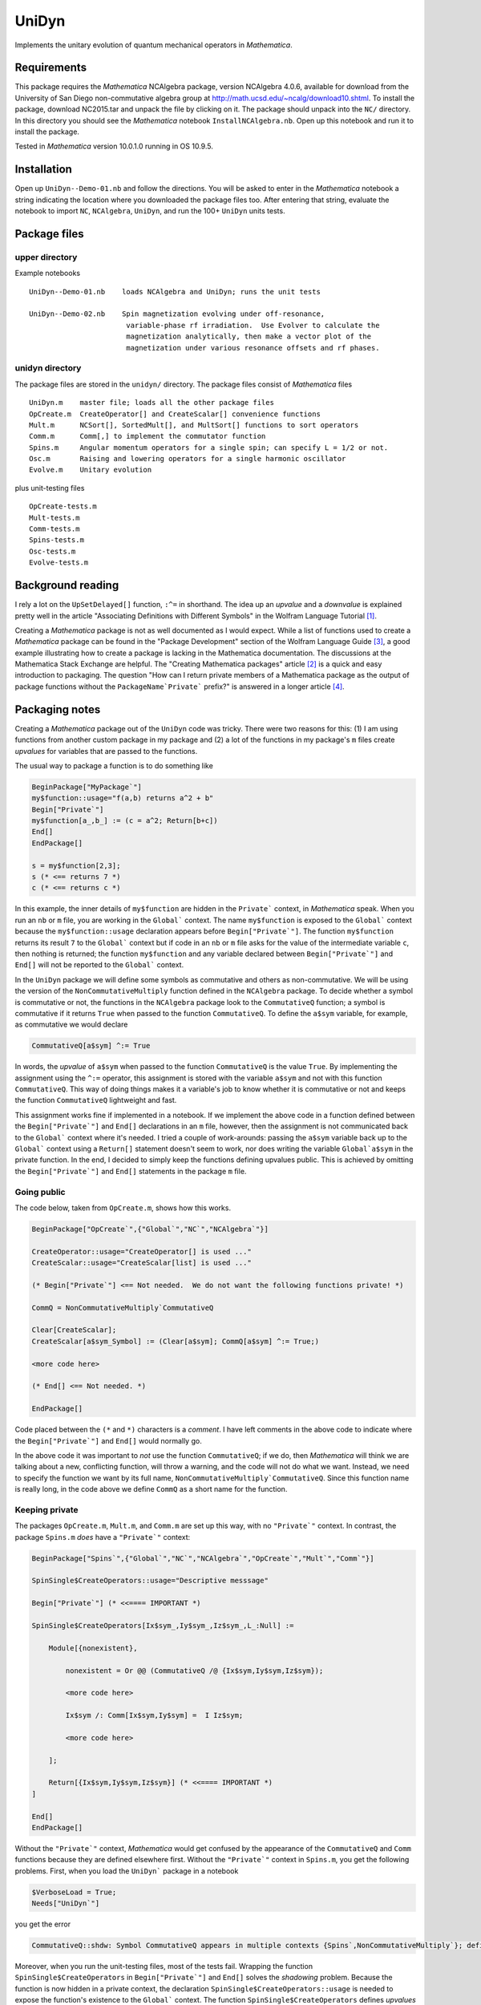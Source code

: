 UniDyn
======

Implements the unitary evolution of quantum mechanical operators in *Mathematica*.

Requirements
------------

This package requires the *Mathematica* NCAlgebra package, version NCAlgebra 4.0.6, available for download from the University of San Diego non-commutative algebra group at http://math.ucsd.edu/~ncalg/download10.shtml.   To install the package, download  NC2015.tar and unpack the file by clicking on it.   The package should unpack into the ``NC/`` directory.  In this directory you should see the *Mathematica* notebook ``InstallNCAlgebra.nb``.  Open up this notebook and run it to install the package.

Tested in *Mathematica* version 10.0.1.0 running in OS 10.9.5.  

Installation
------------

Open up ``UniDyn--Demo-01.nb`` and follow the directions.  You will be asked to enter in the *Mathematica* notebook a string indicating the location where you downloaded the package files too.  After entering that string, evaluate the notebook to import ``NC``, ``NCAlgebra``, ``UniDyn``, and run the 100+ ``UniDyn`` units tests.

Package files
-------------

upper directory
^^^^^^^^^^^^^^^

Example notebooks ::

    UniDyn--Demo-01.nb    loads NCAlgebra and UniDyn; runs the unit tests
    
    UniDyn--Demo-02.nb    Spin magnetization evolving under off-resonance, 
                           variable-phase rf irradiation.  Use Evolver to calculate the
                           magnetization analytically, then make a vector plot of the 
                           magnetization under various resonance offsets and rf phases.


unidyn directory
^^^^^^^^^^^^^^^^

The package files are stored in the ``unidyn/`` directory.  The package files consist of *Mathematica* files ::

    UniDyn.m    master file; loads all the other package files
    OpCreate.m  CreateOperator[] and CreateScalar[] convenience functions
    Mult.m      NCSort[], SortedMult[], and MultSort[] functions to sort operators
    Comm.m      Comm[,] to implement the commutator function
    Spins.m     Angular momentum operators for a single spin; can specify L = 1/2 or not.
    Osc.m       Raising and lowering operators for a single harmonic oscillator
    Evolve.m    Unitary evolution

plus unit-testing files ::

    OpCreate-tests.m 
    Mult-tests.m
    Comm-tests.m
    Spins-tests.m
    Osc-tests.m
    Evolve-tests.m
    
Background reading
------------------

I rely a lot on the ``UpSetDelayed[]`` function, ``:^=`` in shorthand.  The idea up an *upvalue* and a *downvalue* is explained pretty well in the article "Associating Definitions with Different Symbols" in the Wolfram Language Tutorial [#mma-updelayed]_.  

Creating a *Mathematica* package is not as well documented as I would expect.  While a list of functions used to create a *Mathematica* package can be found in the "Package Development" section of the Wolfram Language Guide [#MMA-packaging]_, a good example illustrating how to create a package is lacking in the Mathematica documentation.  The discussions at the Mathematica Stack Exchange are helpful.  The "Creating Mathematica packages" article [#MSE29324]_ is a quick and easy introduction to packaging.  The question "How can I return private members of a Mathematica package as the output of package functions without the ``PackageName`Private``` prefix?" is answered in a longer article [#MMA-packaging-1]_.

Packaging notes
---------------

Creating a *Mathematica* package out of the ``UniDyn`` code was tricky.  There were two reasons for this: (1) I am using functions from another custom package in my package and (2) a lot of the functions in my package's ``m`` files create *upvalues* for variables that are passed to the functions.  

The usual way to package a function is to do something like

.. code:: Mathematica

    BeginPackage["MyPackage`"]
    my$function::usage="f(a,b) returns a^2 + b"
    Begin["Private`"]
    my$function[a_,b_] := (c = a^2; Return[b+c])
    End[]
    EndPackage[]

    s = my$function[2,3];
    s (* <== returns 7 *)
    c (* <== returns c *)

In this example, the inner details of ``my$function`` are hidden in the ``Private``` context, in *Mathematica* speak. When you run an ``nb`` or ``m`` file, you are working in the ``Global``` context.  The name ``my$function`` is exposed to the ``Global``` context because the ``my$function::usage`` declaration appears before ``Begin["Private`"]``.  The function ``my$function`` returns its result ``7`` to the ``Global``` context but if code in an ``nb`` or ``m`` file asks for the value of the intermediate variable ``c``, then nothing is returned; the function ``my$function`` and any variable declared between ``Begin["Private`"]`` and ``End[]`` will not be reported to the ``Global``` context.

In the ``UniDyn`` package we will define some symbols as commutative and others as non-commutative.  We will be using the version of the ``NonCommutativeMultiply`` function defined in the ``NCAlgebra`` package.  To decide whether a symbol is commutative or not, the functions in the ``NCAlgebra`` package look to the ``CommutativeQ`` function; a symbol is commutative if it returns ``True`` when passed to the function ``CommutativeQ``.  To define the ``a$sym`` variable, for example, as commutative we would declare 

.. code:: Mathematica

    CommutativeQ[a$sym] ^:= True

In words, the *upvalue* of ``a$sym`` when passed to the function ``CommutativeQ`` is the value ``True``.  By implementing the assignment using the ``^:=`` operator, this assignment is stored with the variable ``a$sym`` and not with this function ``CommutativeQ``.  This way of doing things makes it a variable's job to know whether it is commutative or not and keeps the function ``CommutativeQ`` lightweight and fast.

This assignment works fine if implemented in a notebook.  If we implement the above code in a function defined between the ``Begin["Private`"]`` and ``End[]`` declarations in an ``m`` file, however, then the assignment is not communicated back to the ``Global``` context where it's needed.  I tried a couple of work-arounds: passing the ``a$sym`` variable back up to the ``Global``` context using a ``Return[]`` statement doesn't seem to work, nor does writing the variable ``Global`a$sym`` in the private function.  In the end, I decided to simply keep the functions defining upvalues public.  This is achieved by omitting the ``Begin["Private`"]`` and ``End[]`` statements in the package ``m`` file.

Going public
^^^^^^^^^^^^

The code below, taken from ``OpCreate.m``, shows how this works. 

.. code:: Mathematica

    BeginPackage["OpCreate`",{"Global`","NC`","NCAlgebra`"}]

    CreateOperator::usage="CreateOperator[] is used ..."
    CreateScalar::usage="CreateScalar[list] is used ..."

    (* Begin["Private`"] <== Not needed.  We do not want the following functions private! *)
    
    CommQ = NonCommutativeMultiply`CommutativeQ
    
    Clear[CreateScalar];
    CreateScalar[a$sym_Symbol] := (Clear[a$sym]; CommQ[a$sym] ^:= True;)
    
    <more code here>
    
    (* End[] <== Not needed. *)
    
    EndPackage[]

Code placed between the ``(*`` and ``*)`` characters is a *comment*.  I have left comments in the above code to indicate where the ``Begin["Private`"]`` and ``End[]`` would normally go.

In the above code it was important to *not* use the function ``CommutativeQ``; if we do, then *Mathematica* will think we are talking about a new, conflicting function, will throw a warning, and the code will not do what we want.  Instead, we need to specify the function we want by its full name, ``NonCommutativeMultiply`CommutativeQ``.  Since this function name is really long, in the code above we define ``CommQ`` as a short name for the function.

Keeping private
^^^^^^^^^^^^^^^

The packages ``OpCreate.m``, ``Mult.m``, and ``Comm.m`` are set up this way, with no ``"Private`"`` context.  In contrast, the package ``Spins.m`` *does* have a ``"Private`"`` context:

.. code:: Mathematica

    BeginPackage["Spins`",{"Global`","NC`","NCAlgebra`","OpCreate`","Mult`","Comm`"}]
    
    SpinSingle$CreateOperators::usage="Descriptive messsage" 
    
    Begin["Private`"] (* <<==== IMPORTANT *)
    
    SpinSingle$CreateOperators[Ix$sym_,Iy$sym_,Iz$sym_,L_:Null] := 

        Module[{nonexistent},
        
            nonexistent = Or @@ (CommutativeQ /@ {Ix$sym,Iy$sym,Iz$sym});
    
            <more code here>
    
            Ix$sym /: Comm[Ix$sym,Iy$sym] =  I Iz$sym; 
    
            <more code here>
    
        ];
        
        Return[{Ix$sym,Iy$sym,Iz$sym}] (* <<==== IMPORTANT *)
    ]
    
    End[]
    EndPackage[]

Without the ``"Private`"`` context, *Mathematica* would get confused by the appearance of the ``CommutativeQ`` and ``Comm`` functions because they are defined elsewhere first.  Without the ``"Private`"`` context in ``Spins.m``, you get the following problems.  First, when you load the ``UniDyn``` package in a notebook 

.. code:: Mathematica

    $VerboseLoad = True;
    Needs["UniDyn`"]

you get the error

.. code:: Mathematica

    CommutativeQ::shdw: Symbol CommutativeQ appears in multiple contexts {Spins`,NonCommutativeMultiply`}; definitions in context Spins` may shadow or be shadowed by other definitions. >>
    
Moreover, when you run the unit-testing files, most of the tests fail.  Wrapping the function ``SpinSingle$CreateOperators`` in ``Begin["Private`"]`` and ``End[]`` solves the *shadowing* problem.  Because the function is now hidden in a private context, the declaration ``SpinSingle$CreateOperators::usage`` is needed to expose the function's existence to the ``Global``` context.  The function ``SpinSingle$CreateOperators`` defines *upvalues* for the spin operators.  The ``Return[]`` statement is needed to pass these definitions back up to the ``Global``` context.

References
----------

.. [#mma-updelayed] https://reference.wolfram.com/language/tutorial/AssociatingDefinitionsWithDifferentSymbols.html

.. [#MSE29324] http://mathematica.stackexchange.com/questions/29324/creating-mathematica-packages

.. [#MMA-packaging] https://reference.wolfram.com/language/guide/PackageDevelopment.html

.. [#MMA-packaging-1] http://mathematica.stackexchange.com/questions/7502/how-can-i-return-private-members-of-a-mathematica-package-as-the-output-of-packa

